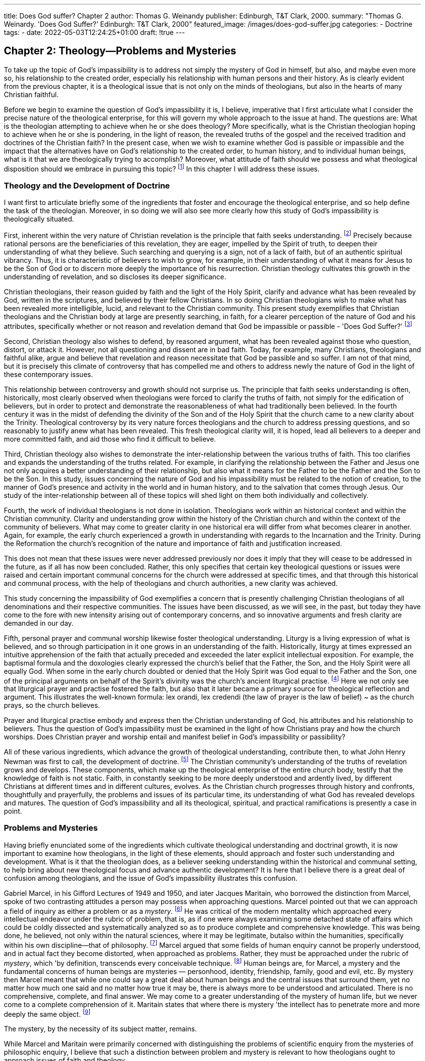 ---
title: Does God suffer? Chapter 2
author: Thomas G. Weinandy
publisher: Edinburgh, T&T Clark, 2000.
summary: "Thomas G. Weinardy. 'Does God Suffer?' Edinburgh: T&T Clark, 2000"
featured_image: /images/does-god-suffer.jpg
categories: 
  - Doctrine
tags:
  - 
date: 2022-05-03T12:24:25+01:00
draft: !true
---

## Chapter 2: Theology--Problems and Mysteries

To take up the topic of God's impassibility is to address not simply the
mystery of God in himself, but also, and maybe even more so, his
relationship to the created order, especially his relationship with human
persons and their history. As is clearly evident from the previous
chapter, it is a theological issue that is not only on the minds of
theologians, but also in the hearts of many Christian faithful.

Before we begin to examine the question of God's impassibility it is, I
believe, imperative that I first articulate what I consider the precise
nature of the theological enterprise, for this will govern my whole
approach to the issue at hand. The questions are: What is the theologian
attempting to achieve when he or she does theology? More specifically,
what is the Christian theologian hoping to achieve when he or she is
pondering, in the light of reason, the revealed truths of the gospel and the
received tradition and doctrines of the Christian faith? In the present
case, when we wish to examine whether God is passible or impassible
and the impact that the alternatives have on God's relationship to the
created order, to human history, and to individual human beings, what
is it that we are theologically trying to accomplish? Moreover, what
attitude of faith should we possess and what theological disposition
should we embrace in pursuing this topic?
footnote:[For a different, but very compatible, approach to the one that I will present here on the ' nature of theology and the craft of the systematic theologian, see R.W. Jenson's : excellent preparative chapters to his Systematic Theology, Volume 1: The Triune God : (Oxford: Oxford University Press, 1997), pp. 3-41. For other fine introductory essays on the same subjects, see C. Gunton, 'Historical and Systematic Theology,' pp. 3-20; G.  Loughlin, The Basis and Authority of Doctrine, pp. 41~64; and F. Watson, 'The Scope ; of Hermeneutics,' pp. 65-80, all in The Cambridge Companion to Christian Doctrine, ed. C.  : Gunton (Cambridge, Cambridge University Press, 1997); and J. Webster, Theological : Theology: An Inaugural Lecture (Oxford: Clarendon Press, 1998).]
In this chapter I will address these issues.

### Theology and the Development of Doctrine

I want first to articulate briefly some of the ingredients that foster and
encourage the theological enterprise, and so help define the task of the
theologian. Moreover, in so doing we will also see more clearly how this
study of God's impassibility is theologically situated.

First, inherent within the very nature of Christian revelation is the
principle that faith seeks understanding.
footnote:[St Augustine was the first to articulate this principle. He wrote 'Understanding is the
reward of faith. Therefore do not seek to understand in order to believe, but believe that
you may understand.' Tractatus in Joannis Evangelium, 29,6. He also wrote: 'For although
no one can believe in God unless he understands something, nonetheless the faith by
which he believes, heals him, so that he may understand more fully. For there are some
things which we believe only if we understand and other things which we understand
only if we believe.' Enarrationes in Psalmos, 119. (Unless otherwise stated all translations
of the works of the Fathers in this book are taken from The Artte-Nicene/Nicene and PostNicene Fathers, ed. P, Schaff, reprinted by T & T Clark and Eerdmans, 1989.) Also see,
Augustine's sermon on Isaiah 7:9 and De Trinitate, 1,1~2 and 5,2,2, St Anselm articulated the principle more succinctly. 'For I do not seek to understand in order to believe
but [ believe in order to understand. For I believe even this: that I shall not understand
unless I believe.' Proslagion, 1.]
Precisely because rational persons are the beneficiaries of this revelation, they are eager, impelled
by the Spirit of truth, to deepen their understanding of what they believe.
Such searching and querying is a sign, not of a lack of faith, but of an
authentic spiritual vibrancy. Thus, it is characteristic of believers to wish
to grow, for example, in their understanding of what it means for Jesus
to be the Son of God or to discern more deeply the importance of his
resurrection. Christian theology cultivates this growth in the understanding of revelation, and so discloses its deeper significance.

Christian theologians, their reason guided by faith and the light of the
Holy Spirit, clarify and advance what has been revealed by God, written
in the scriptures, and believed by their fellow Christians. In so doing
Christian theologians wish to make what has been revealed more
intelligible, lucid, and relevant to the Christian community. This present study
exemplifies that Christian theologians and the Christian body at large are
presently searching, in faith, for a clearer perception of the nature of God
and his attributes, specifically whether or not reason and revelation
demand that God be impassible or passible - 'Does God Suffer?'
footnote:[I hope that this doctrinal and systematic study will, insomesmall way, faithfully actualize
Pope John Paul II's grand vision of the true and fruitful relationship between faith and
reason, that is, of faith seeking understanding, See the whole of his Fides et Ratio (1998).
For its part, dogmatic theology must be able to articulate the universal meanings of
the mystery of the One and Triune God and of the economy of salvation, both as
a narrative and, above all, in the form of argument. It must do so, in other words,
through concepts formulated in a critical and universally communicable way.
Without philosophy's contribution, it would in fact be impossible to discuss theological issues such as, for example, the use of language to speak about God, the
personal relations within the Trinity, God's creative activity in the world, the
relationship between God and man, or Christ's identity as true God and true man.
Thid., n. 66
'The question of God's impassibility demands that all of the above examples given
by John Paul be examined, in the light of faith and philosophy, during the course of this
study.]

Second, Christian theology also wishes to defend, by reasoned
argument, what has been revealed against those who question, distort, or
attack it. However, not all questioning and dissent are in bad faith.
Today, for example, many Christians, theologians and faithful alike,
argue and believe that revelation and reason necessitate that God be
passible and so suffer. I am not of that mind, but it is precisely this
climate of controversy that has compelled me and others to address
newly the nature of God in the light of these contemporary issues.

This relationship between controversy and growth should not
surprise us. The principle that faith seeks understanding is often,
historically, most clearly observed when theologians were forced to clarify the
truths of faith, not simply for the edification of believers, but in order to
protect and demonstrate the reasonableness of what had traditionally
been believed. In the fourth century it was in the midst of defending the
divinity of the Son and of the Holy Spirit that the church came to a new
clarity about the Trinity. Theological controversy by its very nature
forces theologians and the church to address pressing questions, and so
reasonably to justify anew what has been revealed. This fresh theological
clarity will, it is hoped, lead all believers to a deeper and more committed
faith, and aid those who find it difficult to believe.

Third, Christian theology also wishes to demonstrate the inter-relationship
between the various truths of faith. This too clarifies and
expands the understanding of the truths related. For example, in clarifying
the relationship between the Father and Jesus one not only acquires
a better understanding of their relationship, but also what it means for
the Father to be the Father and the Son to be the Son. In this study, issues
concerning the nature of God and his impassibility must be related to the
notion of creation, to the manner of God's presence and activity in the
world and in human history, and to the salvation that comes through
Jesus. Our study of the inter-relationship between all of these topics will
shed light on them both individually and collectively.

Fourth, the work of individual theologians is not done in isolation.
Theologians work within an historical context and within the Christian
community. Clarity and understanding grow within the history of the
Christian church and within the context of the community of believers.
What may come to greater clarity in one historical era will differ from
what becomes clearer in another. Again, for example, the early church
experienced a growth in understanding with regards to the Incarnation
and the Trinity. During the Reformation the church's recognition of the
nature and importance of faith and justification increased.

This does not mean that these issues were never addressed previously
nor does it imply that they will cease to be addressed in the future, as if
all has now been concluded. Rather, this only specifies that certain key
theological questions or issues were raised and certain important
communal concerns for the church were addressed at specific times, and
that through this historical and communal process, with the help of
theologians and church authorities, a new clarity was achieved.

This study concerning the impassibility of God exemplifies a concern
that is presently challenging Christian theologians of all denominations
and their respective communities. The issues have been discussed, as we
will see, in the past, but today they have come to the fore with new
intensity arising out of contemporary concerns, and so innovative
arguments and fresh clarity are demanded in our day.

Fifth, personal prayer and communal worship likewise foster theological
understanding. Liturgy is a living expression of what is believed,
and so through participation in it one grows in an understanding of the
faith. Historically, liturgy at times expressed an intuitive apprehension of
the faith that actually preceded and exceeded the later explicit
intellectual exposition. For example, the baptismal formula and the doxologies
clearly expressed the church's belief that the Father, the Son, and the
Holy Spirit were all equally God. When some in the early church
doubted or denied that the Holy Spirit was God equal to the Father and
the Son, one of the principal arguments on behalf of the Spirit's divinity
was the church's ancient liturgical practise.
footnote:[See, for example, Basil the Great's treatise On the Holy Spirit where he argues for the divinity of the Holy Spirit from the church's doxological practise]
Here we not only see that
liturgical prayer and practise fostered the faith, but also that it later
became a primary source for theological reflection and argument. This
illustrates the well-known formula: lex orandi, lex credendi (the law of
prayer is the law of belief) ~ as the church prays, so the church believes.

Prayer and liturgical practise embody and express then the Christian
understanding of God, his attributes and his relationship to believers.
Thus the question of God's impassibility must be examined in the light
of how Christians pray and how the church worships. Does Christian
prayer and worship entail and manifest belief in God's impassibility or
passibility?

All of these various ingredients, which advance the growth of theological
understanding, contribute then, to what John Henry Newman
was first to call, the development of doctrine.
footnote:[See John Henry Newman, Essay on the Development of Christian Doctrine (Harmondsworth: Penguin, 1974)]
The Christian community's understanding of the truths of revelation grows and
develops. These components, which make up the theological enterprise
of the entire church body, testify that the knowledge of faith is not static.
Faith, in constantly seeking to be more deeply understood and ardently
lived, by different Christians at different times and in different cultures,
evolves. As the Christian church progresses through history and
confronts, thoughtfully and prayerfully, the problems and issues of its
particular time, its understanding of what God has revealed develops
and matures. The question of God's impassibility and all its theological,
spiritual, and practical ramifications is presently a case in point.

### Problems and Mysteries

Having briefly enunciated some of the ingredients which cultivate
theological understanding and doctrinal growth, it is now important to
examine how theologians, in the light of these elements, should approach
and foster such understanding and development. What is it that the
theologian does, as a believer seeking understanding within the historical
and communal setting, to help bring about new theological focus and
advance authentic development? It is here that I believe there is a great
deal of confusion among theologians, and the issue of God's impassibility
illustrates this confusion.

Gabriel Marcel, in his Gifford Lectures of 1949 and 1950, and iater
Jacques Maritain, who borrowed the distinction from Marcel, spoke of two
contrasting attitudes a person may possess when approaching questions.
Marcel pointed out that we can approach a field of inquiry as either a
problem or as a _mystery_.
footnote:[See Gabriel Marcel, The Mystery of Being, I, Reflection and Mystery (London: The Harvill Press, 1950), pp. 204-19.]
He was critical of the modern mentality which
approached every intellectual endeavor under the rubric of problem, that
is, as if one were always examining some detached state of affairs which
could be coldly dissected and systematically analyzed so as to produce
complete and comprehensive knowledge. This was being done, he
believed, not only within the natural sciences, where it may be legitimate,
butalso within the humanities, specifically within his own discipline—that
of philosophy.
footnote:[Jacques Maritain states: 'The problem aspect naturally predominates where knowledge
is Jeast ontological, for example, when it is primarily concerned with mental construc
tions built around a sensible datum ~ as in empirical knowledge, and in the sciences of
phenomena.' A Prefice to Metaphysics (London: Sheed & Ward, 1939), p. 6.]
Marcel argued that some fields of human enquiry cannot
be properly understood, and in actual fact they become distorted, when
approached as problems. Rather, they must be approached under the
rubric of _mystery_, which 'by definition, transcends every conceivable
technique.
footnote:[Marcel, _The Mystery of Being_, I, p. 211.]
Human beings are, for Marcel, a mystery and the fundamental concerns of
human beings are mysteries — personhood, identity,
friendship, family, good and evil, etc. By mystery then Marcel meant that
while one could say a great deal about human beings and the central issues
that surround them, yet no matter how much one said and no matter how
true it may be, there is always more to be understood and articulated.
There is no comprehensive, complete, and final answer. We may come to
a greater understanding of the mystery of human life, but we never come
to a complete comprehension of it. Maritain states that where there is
mystery 'the intellect has to penetrate more and more deeply the same
object.
footnote:[Maritain, _A Preface to Metaphysics_, p. 7. Maritain also states:
Where the problem aspect prevails one solution follows another; where one ends,
the other begins. There is a rectilinear progress of successive views .... Where the
problem aspect predominates I thirst to know the answer to my problem. And
when I have obtained the answer | am satisfied: that particular thirst is quenched.
.. In the second case where the mystery aspect predominates I thirst to know
reality, being under one or other of its modes, the ontological mystery. When I
know it [ drink my fill. But [ still thirst and continue to thirst for the same thing,
the same reality which at once satisfies and increases my desire. Thus I never cease
quenching my thirst from the same spring of water which is ever fresh and yet I
always thirst for it. A Preface to Metaphysics, pp. 7-8.
For Maritain God is the fundamental mystery, and our thirst can only be satiated
when we see him face to face. See ibid, pp. 5 and 8-9.]

The mystery, by the necessity of its subject matter, remains.

While Marcel and Maritain were primarily concerned with distinguishing
the problems of scientific enquiry from the mysteries of
philosophic enquiry, I believe that such a distinction between problem
and mystery is relevant to how theologians ought to approach issues of
faith and theology.

Marcel and Maritain were well aware that, arising out of the
Enlightenment, there grew the mentality that intellectual advancement
consisted in solving problems that had hitherto not been solved. The
former 'mysteries' of the physical universe were being resolved by
approaching them as scientific problems to be decoded and unraveled.
The scientific and physical laws of nature became transparent and
unmistakable. The new enthusiasm and success of the scientific method
was the major contributing factor to this mentality. Science became the
means of resolving all kinds of problems and issues concerning nature
and how nature worked. All this was done in a concise, rational,
mathematical, and experiential fashion. It was equally eminently practical.
Scientific knowledge could solve a host of practical problems, and
everyone gloried in its success. This mentality is illustrated in the
contemporary belief that technology, one of the fruits of science, can
solve almost any problem. In the realm of science and technology this
mentality, that intellectual advancement consists in solving theoretical
and practical problems, may be legitimate.'
footnote:[However, even in the field of science there remains a sense of 'mystery' and, I believe,
many scientists are coming to this awareness. The more science unlocks the 'mysteries'
of the universe, the more mysterious it becomes. New knowledge always leads to new
and baffling questions. Science may solve problems, but its solutions often create even
greater _mysteries_.]
However, I want to argue
that this mentality, to disastrous effect, has coloured how many
philosophers and theologians approach questions of faith and theology.

Many theologians today, having embraced the Enlightenment presuppositions and the scientific method that it fostered, approach theological
issues as if they were scientific problems to be solved rather than
mysteries to be discerned and clarified. However, the true goal of theological inquiry is not the resolution of theological problems, but the
discernment of what the mystery of faith is. Because God, who can never
be fully comprehended, lies at the heart of all theological enquiry,
theology by its nature is not a problem solving enterprise, but rather a
mystery discerning enterprise.

This can be seen already in the early stages of God's revelation of
himself to the Jewish people. God manifested himself to Moses in the
burning bush (see Exod. 3). Moses, in the course of the conversation,
asked God: 'What is your name?' Since names, for the Israelites, both
revealed the character of the person so named and allowed the knower
of the name to call upon the person so named, Moses, in asking God to
tell him his name, wanted to know God as well as have the power to call
upon him. Moses was attempting to solve, what was for him, a theological
problem. God must have chuckled
footnote:[It was, obviously(?), an 'impassible' chuckle!]
to himself as he replied to
Moses: 'I Am Who Any' or 'I Am He Who Is.'
footnote:[Scholars debate as to the exact translation of the name Yahweh, Scholars agree that it
comes from the Hebrew root word meaning 'to be.' Some translate it in the causative
sense of 'he causes to be,' but the more likely and traditional translation is 'I am who
arn' or 'Lam the one who exists,' or 'I am he who is.' For a concise treatment, see The
New Jerusalem Bible (London: Darton, Longman & Todd, 1985), Exodus 3:13 fn. g.]

God did reveal to Moses his name and so Moses now knew more
about God than he knew before, He now knew that God is 'He who is.'
However, Moses must have quickly realized that, in knowing God more
fully, God had become an even greater mystery (problem) than he was
before. Previously Moses in calling God, for example, El Shaddai - God of
the Mountain ~ may not have known a great deal about God, but the little
he did know was at least somewhat comprehensible. God was he who
dwelt on the mountain, which was the home of the gods. However,
Moses now knew much more about God. He actually knew that God is 'T
Am Who Am,' but what it means for God to be 'He Who Is' is completely
incomprehensible. Moses, nor we today, can comprehend that God's
very nature is 'to be,' that he is the one who is the fulness of life and
existence.

Here we learn a primary lesson concerning the nature of revelation
and theology. The more God reveals who he is and the more we come to
a true and authentic knowledge of who he is, the more mysterious he
becomes. Theology, as faith seeking understanding, helps us come to a
deeper and fuller understanding of the nature of God and his revelation,
but this growth is in coming to know what the mystery of God is and not
the comprehension of the mystery.
footnote:[Christians believe that Jesus revealed God to be a trinity of
persons - the Father, the Son
and the Holy Spirit. Christians now know more about God than did Moses, but in
coming to a greater knowledge of God, God has become even more mysterious than he
was for Moses.]

### Examples from the History of Theology

Let me further illustrate the difference between approaching questions of
revelation as problems to be solved rather than as mysteries to be
clarified by examining a couple of theological controversies that arose
within the early church.

In the early fourth century, Arius, a priest in Alexandria, took up the
issue of how God could be one and how simultaneously the Son could be
God. This is an authentic theological concern, and one that had been
percolating in the early church for a long time. Arius, having examined
all of the previous attempts at explaining this 'problem' concluded that
there was no way to resolve the issue rationally. If God was one, then the
Son, Arius concluded, could not possibly be God and, therefore, he must
be a creature. Arius resolved the 'problem' of how God could
simultaneously be one and the Son be God by denying one of the truths that
the church had previously held, that is, the divinity of the Son. Arius
provided an answer. It was very clear and understandable. The problem
was solved. However, in solving this theological 'problem' Arius also
dissolved the faith of the church which believed that not only was the
Father God but also equally the Son.

In response to Arius, the church held its first ecumenical council at
Nicea in 325. The majority of the church Fathers probably did not know
how to answer fully or satisfactorily Arius' arguments, but they did
know what the church believed, and so proclaimed that Jesus is God as
the Father is God and that he was homoousion (one in being) with the
Father.

It was Athanasius, in the ensuing controversy after the council, who
grasped the real significance of Nicea's homoousion doctrine, Athanasius
reconceived what it meant for God to be one. Where in the past all
Christian theologians conceived the one God to be the Father (this understanding included Arius), and then attempted to show how the Son
shared in the one nature of God, an attempt that Arius realized was
doomed to failure, Athanasius recognized that Christian revelation
completely shattered this view of God. Athanasius' great insight was to
perceive that the one God is not just the Father, but rather that the one
God is the Father begetting the Son. This is the very nature of the one
God. This is what God is. What the one nature of God is is the Father
eternally begetting the Son. Therefore, the Father and Son are the one
God, one in being, for the one God is the dynamic inter-relationship
between Father and the Son.

Athanasius approached the issue of how God can be one and the Son
be God not as a problem to be solved, but as a mystery to be discerned.
With Arius all becomes comprehensible. With Athanasius a new clarity
is achieved as to what the mystery is, but the mystery itself does not
become completely comprehensible. We know more precisely and
clearly what the mystery is, that is, that the one God is the Father
begetting the Son, but we do not comprehend the mystery, that is, we do
not fully grasp how the one being/nature of God is the Father eternally
begetting the Son. That remains a mystery and has become, in a sense,
even more a mystery, but one that has obtained new depth of clarity.
footnote:[One could also cite the example found in the fifth century with regards to the
incarnation. The Council of Nicea had proclaimed the full divinity of the Son, and
equally the church later condemned Apollinarius for denying the full humanity of
Jesus. There then arose, with greater intensity, the question of how the one Jesus could
be both fully God and fully man. Nestorius upheld the full divinity and the full
humanity. The problem for him was how to conceive of them as one without jeopardizing either the humanity or the divinity. He rightly argued that some in the past, for
example Apollinarius, in order to make Jesus one denied the full humanity of Jesus.
Apollinarius denied the human soul of Jesus, and thus the divinity was united to the
body alone so as to form the one reality of Jesus, after the manner of the human soul
and body forming the one reality of man. Apollinarius had resolved the problem of
Jesus' oneness by denying the full humanity. Nestorius knew that this was erroneous.
The incarnation demanded the fulness of divinity and the fulness of the humanity.
However, Nestorius himself solved the problem by ultimately denying the ontological
union between the humanity and the divinity, that is, that Jesus is really one. The
divinity and the humanity were only united by a moral union, that is, the Son assumed
the humanity in love or by 'good pleasure.' Nestorius proposed this because he could
not conceive how God and man could be truly one without destroying either the
divinity or the humanity. Nestorius solved the theological problem, but again he
equally dissolved the mystery. The mystery of the Incarnation is that the Son of God, in
the fulness of his divinity, did actually, come to exist as a full man.
Cyril of Alexandria, Nestorius' arch-opponent, who himself had some of his own
theological ambiguities, nonetheless realized that the Son of God did actually become
man. He began to discern, what the Council of Chalcedon in 451 would later affirm, that
the Incarnation is not the union of natures, which would demand that either or both the
humanity and the divinity be transformed in the process and so produce some third
kind of being which was neither God nor man, but rather that in the Incarnation it is
the person of the Son who takes on an entirely new mode of existence. He comes to exist
as man. Thus Jesus is the one person of the Son existing as God and as man. The Council
of Chalcedon declared that Jesus is one and the same Son existing as fully God and fully
man without destroying either the divinity or the humanity. Within the Incarnation the
identity of Jesus, who he is, is the eternal divine Son but the manner of the Son's
identity is as man. Again, Cyril and Chalcedon did not solve a theological problem.
What they did was clarify the mystery of the Incarnation. We now know more clearly
that the mystery of the Incarnation is that the one person of the eternal Son actually
exists as a complete man, but we do not comprehend the mystery. That remains, and is,
in a sense again, even more mysterious.
For a fuller account of the controversies surrounding Arius, Apollinarius and
Nestorius see A. Grillmeier, Christ in Christian Tradition, Vol. 1 (London: Mowbrays,
1975); J.N.D. Kelly, Early Christian Doctrines (London: Adam & Charles Black, 1968),
chapters 4-6, 9-12; B, Studer, Trinity and Incarnation (Collegeville: The Liturgical Press,
1993); J. Pelikan, The Christian Tradition: A History of the Development of Doctrine 1: The
Emergence of the Catholic Tradition (100-600) (Chicago: University Press of Chicago,
1971), chapters 4-5; and T. Weinandy, Does God Change?, chapters 1-2.]

An example of a more contemporary nature may be also helpful.
Kenotic christologists ask the question: How can a God who is almighty,
all-knowing, and all-powerful become man, and so take on human
limitations--weakness, lack of knowledge, etc.? It would appear that we are
faced, within the Incarnation, with contrary and irreconcilable attributes.
Kenotic christology, both past and present, solves the problem by having
the Son of God either give up (empty himself--_kenosis_) those divine
attributes which would be incompatible with his human limitations, or
holding them in abeyance or restraint. The problem is solved. However,
again the mystery is also equally dissolved. No longer is the Son of God,
in the fulness of his divinity, existing as man. Rather, a truncated and
lesser 'humanized' form of divinity now exists as man. Kenotic christology
always proposes that someone less than fully Ged exists as man
and not that God, in all his wholly otherness, exists as man.

Kenotic christology misconceives the nature of the Incarnation. It is
not a union of incompatible natures with the ensuing conflict of incompatibie
attributes. Rather, within the Incarnation the person of the eternal
Son, while remaining fully divine, takes on a new life as man, and so
assumes a fully human life in all its human frailty and weakness. The
mystery is that one and the same person or subject, who actually is
all-powerful as God, is equally weak and frail as man, for it is in that manner
that the same Son now also exists,'footnote:[
For a further examination of kenotic christology and its refutation see T. Weinandy,
Does God Change?, chapter 4, and In the Likeness of Sinful Flesh: An Essay on the Humanity
of Christ (Edinburgh: T & T Clark, 1993), pp. 8-13.]

### The Contemporary Theological Mindset

Examples of how theologians have treated theological questions as either
problems to be solved or mysteries to be clarified could be multiplied
throughout the history of theology. Hopefully, the above examples make
it evident that true Christian theology has to do with clarifying, and so
developing, the understanding of the mysteries of faith and not the
dissolving of the mysteries into complete comprehension. The point
at issue here is that this distinction between solving problems and
elucidating mysteries has, since the Enlightenment, become almost
completely lost within theology. While multiple examples again could be
given to illustrate this, the question of God's impassibility is the subject
of this book, and itself well exemplifies the point.

As we saw in the first chapter, many theologians argue that God's
impassibility, as traditionally believed by Christians through the
centuries, cannot be compatible with his being a loving person who cares
for and interacts with human beings within time and history. Thus, they
deny that God is impassible, and instead assert that he must be passible,
and so suffers. Again, the problem is solved, but is it solved at the
expense of maintaining the great mystery of God and of his relationship
to the world and human beings? An affirmative answer to this question
will be given in the course of this study. However, this study will not
solve this theological problem. This study only hopes to clarify the mystery
of God's impassibility in relationship to the passible lives of human
beings within the ever-changing world of history. In so doing the
mystery, it is hoped, will come into sharper focus and so become more
deeply known and appreciated, but it will not become comprehensible.
As Pope John Paul II has stated: 'In short, the knowledge proper to faith
does not destroy the mystery; it only reveals it the more, showing how
necessary it is for people's lives.'!
footnote:[Fides et Ratio, n. 13.]

### Openness to Further Development

Before concluding this chapter, I would like to make two final points.
Firstly, it should be noted, as alluded to above, that when theological
issues are treated as problems to be solved, once the seeming solution has
been found, usually by denying one of terms of the problem, the issue
becomes completely closed. The problem is solved. The complete answer
has been given. There is no longer any further need for clarification or
development. One can move on to the next problem.

This is not the case with true theological and doctrinal development.
While the mystery has been clarified, it has not become fully comprehensible, and so it remains open to further clarification and development.
The depth of the mystery can still be plunged further. True development
is an impetus to further development.
footnote:[This is one of the most insightful points that Cardinal Newman makes in his Essay on the Development of Christian Doctrine.]

The reason for the open-ended nature of true theological and doctrinal
development is that we are ultimately engaged with the mystery of God
in himself and with his actions in time and history. God, in himself, is
incomprehensible, and thus his relationship to the created order and his
actions within that order throughout history and in the lives of human
beings can never be fully comprehended.
footnote:[This is the point Maritain makes, see n. 8 above.]
We can come to know who
the mystery of God is, and we can come to know the mysteries embodied.
in his dealings with human persons, but we will never be able to fully
comprehend him or his actions — not even in heaven. In heaven the
mystery of God will become crystal clear for we will see God face to face,
but in seeing him face to face the incomprehensibility of God will equally
become luminously evident.
footnote:[
This is in keeping with the writings of the great Christian mystics of the East and the
West who maintain that the more one grows in union with God, and so comes to know
him ever more intimately, the more incomprehensible he becomes. The mystics are
fond of such phrases as 'luminous darkness' and 'the rays of divine darkness.' Besides
the standard introductions and histories of eastern and western spirituality and
ysticism see also O. Clément, The Roots of Christian Mysticism (London: New City,
1993); and A. Louth, The Origins of the Christian Mystical Tradition (Oxford: Clarendon.
Press, 1981).]

It must be remembered too that our guiding principle that faith seeks
understanding does not mean that faith seeks comprehension. Precisely
because it is the faith — the mystery of God and all his words and deeds
~ that we are attempting to understand more fully, we will never be able
to comprehend it entirely. Faith by its very nature is 'the assurance of
things hoped for, the conviction of things not seen' (Heb. 11:1). Here 'we
see in a mirror dimly' (1 Cor. 13:12).

### The Compatibility of Truths

Second, as was briefly noted above, one of the primary reasons theological issues become problems is that two or more 'truths' are seen as
seemingly incompatible. God cannot be one and the Son be God. Jesus
cannot be both God and man. God cannot be impassible and yet loving.
Some would solve the problem, as we saw, by denying one of the truths.
This is often seen as the most rational way forward, but I believe it is the
all too easy way forward, and one that ultimately comes to a dead end.

Others, who seek less radical solutions to theological problems,
propose that such incompatible 'truths' must be held dialectically, that is,
that even though they are incompatible, yet both must nonetheless be
maintained. The opposition is between truths that are held together for
the sake of preserving 'the mystery.' Thus, for example, despite the fact
that God's impassiblity does conflict with his being loving, yet both must
be held because there is a 'mystery' present. I do not subscribe to, as will
become evident in this book, a dialectical approach to theological issues.
I believe that such a proposal still approaches theological issues as
problems or riddles, but now ones that cannot be solved.

To address the mysteries of faith as true mysteries is to clarify why
two or more seemingly incompatible truths are not incompatible, and
why they actually complement one another.
footnote:[I attempted to demonstrate this principle in my book Does God Change?.
There I argued that the immutability of God is not in opposition to the
Incarnation, but rather that only an immutable God can actually come to exist as man.]
Thus, this book wishes to demonstrate not that despite God's
impassibility he is nonetheless loving
and kind, but rather precisely because he is impassible that he is loving
and kind. I want to argue in this study that only an impassible God, and
not a passible God, is truly and fully personal, absolutely and utterly
loving, and thoroughly capable of interacting with human persons in
time and history.footnote:[
In this chapter I have attempted to describe the nature of the theological enterprise and
the work of Christian theologians in a manner that would be 'ecumenical,' that is, ina
manner that theologians of all Christian denominations might affirm; although I realize
that some, and maybe many, might not. Nonetheless, while I have made appeal to the
received Christian tradition, the early ecumenical councils, and to the church's teaching
authority, I, consciously, did not specifically mention doctrines and dogmas that would
be peculiar to specific Christian denominations. Nor did I specify any particular form
of ecclesial teaching authority other than the ancient councils. [t is this 'ecumenical'
understanding of the theological enterprise which will govern this work. However, in
honesty, | should say that, being a Roman Catholic, the tradition and magisterial
teaching of my own denomination has also guided my thinking from the onset of this
undertaking. While the common Christian tradition has, from the patristic age, upheld
the impassibility of God in himself, and therefore is obliged, Lbelieve, to continue to do
so, | also believe that I must do so in order to be faithful to the tradition and teaching
of the Roman Catholic Church. I do not think that such an obligation hi onstrained
either my freedom or my creativity as a theologian. Rather, it has forced me and freed
me to be more creative, as this book will hopefully demonstrate, than the vast multitude
of contemporary theologians who argue that God is passible.]
This is the great challenge of this study. This is the
awesome mystery that ultimately needs to be clarified and developed.
Whether this book meets this challenge, can be judged at the end.

### Definition of Terms

Before proceeding it would be helpful to define briefly the terms
'impassibility' and 'passibility.'
_The Oxford Dictionary of the Christian Church_ states:

> There are three respects in which orthodox theology has traditionally
denied God's subjection to 'passibility', namely (1) external passibility
or the capacity to be acted upon from ithout, (2) internal
passibility or the capacity for changing the emotions from within,
and (3) sensational passibility or the liability to feelings of pleasure
and pain caused by the action of another being?
footnote:[
The Oxford Dictionary of the Christian Church, 3td edition edited by EA. Livingstone
(Oxford: Oxford University Press, 1997), p. 823. R. Creel discusses eight different, but
interconnected, understandings of what it means for God to be impassible which result
ina choice of sixteen permutations. While such a detailed discussion may be useful for
the sake of clarity, the clarity can easily become lost in the complexity. See Divine
Impassibility, pp. 3
ELP. Owen states that impassibility 'means particularly that he [God] cannot exp
ence sorrow, sadness ot pain' (Concepts of Deity, p. 23). M. Sarot defines impassibility as
'immutability with regard to one's feeling, or the quality of one's inner life.' 'Patripassianis
Theopaschitism and the Suffering of God: Some Historical and Systematic
Considerations, Religious Studies 26 (1990):368.
It should also be noted that divine impassibility is a logical consequence of divine
immutability. If God is ontologically unchangeable, then, by definition, he is equally
ontologically impassible, for to undergo inner emotional changes of state would render
him ontologically mutable.]

It is this understanding of impassibility that is employed throughout
this study, and it is this understanding of impassibility which I will be
defending. God is impassible in the sense that he cannot experience
emotional changes of state due to his relationship to and interaction with
human beings and the created order. This understanding of impassibility
does not imply, as this study will demonstrate, that God is not utterly
passionate in his love, mercy and compassion.

For God to be 'passible' then means that he is capable of being acted
upon from without and that such actions bring about emotional changes
of state within him. Moreover, for God to be passible means that he is
capable of freely changing his inner emotional state in response to and
interaction with the changing human condition and world order. Last,
passibility implies that God's changing emotional states involve
'feelings' that are analogous to human feelings. Thus one can speak, for
example, of God's inner emotional state as changing from joy to sorrow,
or from delight to suffering. It is this notion of passibility — that God
experiences inner emotional changes of state, either of comfort or
discomfort, whether freely from within or by being acted upon from
without ~ that will be denied in this study.


